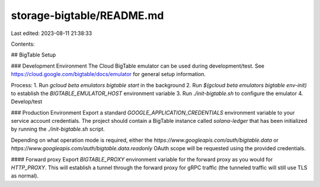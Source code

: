 storage-bigtable/README.md
==========================

Last edited: 2023-08-11 21:38:33

Contents:

.. code-block:: md

    
## BigTable Setup

### Development Environment
The Cloud BigTable emulator can be used during development/test.  See
https://cloud.google.com/bigtable/docs/emulator for general setup information.

Process:
1. Run `gcloud beta emulators bigtable start` in the background
2. Run `$(gcloud beta emulators bigtable env-init)` to establish the `BIGTABLE_EMULATOR_HOST` environment variable
3. Run `./init-bigtable.sh` to configure the emulator
4. Develop/test

### Production Environment
Export a standard `GOOGLE_APPLICATION_CREDENTIALS` environment variable to your
service account credentials.  The project should contain a BigTable instance
called `solana-ledger` that has been initialized by running the `./init-bigtable.sh` script.

Depending on what operation mode is required, either the
`https://www.googleapis.com/auth/bigtable.data` or
`https://www.googleapis.com/auth/bigtable.data.readonly` OAuth scope will be
requested using the provided credentials.

#### Forward proxy
Export `BIGTABLE_PROXY` environment variable for the forward proxy as you would
for `HTTP_PROXY`. This will establish a tunnel through the forward proxy for
gRPC traffic (the tunneled traffic will still use TLS as normal).


